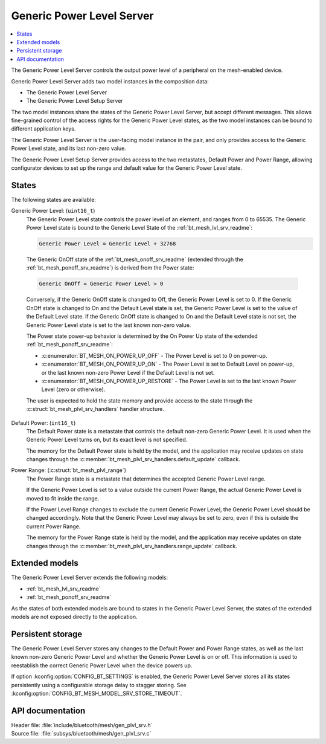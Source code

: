 .. _bt_mesh_plvl_srv_readme:

Generic Power Level Server
##########################

.. contents::
   :local:
   :depth: 2

The Generic Power Level Server controls the output power level of a peripheral on the mesh-enabled device.

Generic Power Level Server adds two model instances in the composition data:

* The Generic Power Level Server
* The Generic Power Level Setup Server

The two model instances share the states of the Generic Power Level Server, but accept different messages.
This allows fine-grained control of the access rights for the Generic Power Level states, as the two model instances can be bound to different application keys.

The Generic Power Level Server is the user-facing model instance in the pair, and only provides access to the Generic Power Level state, and its last non-zero value.

The Generic Power Level Setup Server provides access to the two metastates, Default Power and Power Range, allowing configurator devices to set up the range and default value for the Generic Power Level state.

States
******

The following states are available:

Generic Power Level: (``uint16_t``)
   The Generic Power Level state controls the power level of an element, and ranges from 0 to 65535.
   The Generic Power Level state is bound to the Generic Level State of the :ref:`bt_mesh_lvl_srv_readme`:

   .. code-block:: none

      Generic Power Level = Generic Level + 32768

..

   The Generic OnOff state of the :ref:`bt_mesh_onoff_srv_readme` (extended through the :ref:`bt_mesh_ponoff_srv_readme`) is derived from the Power state:

   .. code-block:: none

      Generic OnOff = Generic Power Level > 0

..

   Conversely, if the Generic OnOff state is changed to Off, the Generic Power Level is set to 0.
   If the Generic OnOff state is changed to On and the Default Level state is set, the Generic Power Level is set to the value of the Default Level state.
   If the Generic OnOff state is changed to On and the Default Level state is not set, the Generic Power Level state is set to the last known non-zero value.

   The Power state power-up behavior is determined by the On Power Up state of the extended :ref:`bt_mesh_ponoff_srv_readme`:

   * :c:enumerator:`BT_MESH_ON_POWER_UP_OFF` - The Power Level is set to 0 on power-up.
   * :c:enumerator:`BT_MESH_ON_POWER_UP_ON` - The Power Level is set to Default Level on power-up, or the last known non-zero Power Level if the Default Level is not set.
   * :c:enumerator:`BT_MESH_ON_POWER_UP_RESTORE` - The Power Level is set to the last known Power Level (zero or otherwise).

   The user is expected to hold the state memory and provide access to the state through the :c:struct:`bt_mesh_plvl_srv_handlers` handler structure.

Default Power: (``int16_t``)
   The Default Power state is a metastate that controls the default non-zero Generic Power Level.
   It is used when the Generic Power Level turns on, but its exact level is not specified.

   The memory for the Default Power state is held by the model, and the application may receive updates on state changes through the :c:member:`bt_mesh_plvl_srv_handlers.default_update` callback.

Power Range: (:c:struct:`bt_mesh_plvl_range`)
   The Power Range state is a metastate that determines the accepted Generic Power Level range.

   If the Generic Power Level is set to a value outside the current Power Range, the actual Generic Power Level is moved to fit inside the range.

   If the Power Level Range changes to exclude the current Generic Power Level, the Generic Power Level should be changed accordingly.
   Note that the Generic Power Level may always be set to zero, even if this is outside the current Power Range.

   The memory for the Power Range state is held by the model, and the application may receive updates on state changes through the :c:member:`bt_mesh_plvl_srv_handlers.range_update` callback.

Extended models
***************

The Generic Power Level Server extends the following models:

* :ref:`bt_mesh_lvl_srv_readme`
* :ref:`bt_mesh_ponoff_srv_readme`

As the states of both extended models are bound to states in the Generic Power Level Server, the states of the extended models are not exposed directly to the application.

Persistent storage
******************

The Generic Power Level Server stores any changes to the Default Power and Power Range states, as well as the last known non-zero Generic Power Level and whether the Generic Power Level is on or off.
This information is used to reestablish the correct Generic Power Level when the device powers up.

If option :kconfig:option:`CONFIG_BT_SETTINGS` is enabled, the Generic Power Level Server stores all its states persistently using a configurable storage delay to stagger storing.
See :kconfig:option:`CONFIG_BT_MESH_MODEL_SRV_STORE_TIMEOUT`.

API documentation
*****************

| Header file: :file:`include/bluetooth/mesh/gen_plvl_srv.h`
| Source file: :file:`subsys/bluetooth/mesh/gen_plvl_srv.c`

.. doxygengroup:: bt_mesh_plvl_srv
   :project: nrf
   :members:

